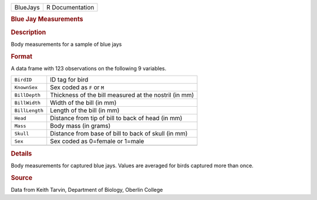 .. container::

   .. container::

      ======== ===============
      BlueJays R Documentation
      ======== ===============

      .. rubric:: Blue Jay Measurements
         :name: blue-jay-measurements

      .. rubric:: Description
         :name: description

      Body measurements for a sample of blue jays

      .. rubric:: Format
         :name: format

      A data frame with 123 observations on the following 9 variables.

      ============== =====================================================
      ``BirdID``     ID tag for bird
      ``KnownSex``   Sex coded as ``F`` or ``M``
      ``BillDepth``  Thickness of the bill measured at the nostril (in mm)
      ``BillWidth``  Width of the bill (in mm)
      ``BillLength`` Length of the bill (in mm)
      ``Head``       Distance from tip of bill to back of head (in mm)
      ``Mass``       Body mass (in grams)
      ``Skull``      Distance from base of bill to back of skull (in mm)
      ``Sex``        Sex coded as 0=female or 1=male
      \              
      ============== =====================================================

      .. rubric:: Details
         :name: details

      Body measurements for captured blue jays. Values are averaged for
      birds captured more than once.

      .. rubric:: Source
         :name: source

      Data from Keith Tarvin, Department of Biology, Oberlin College
